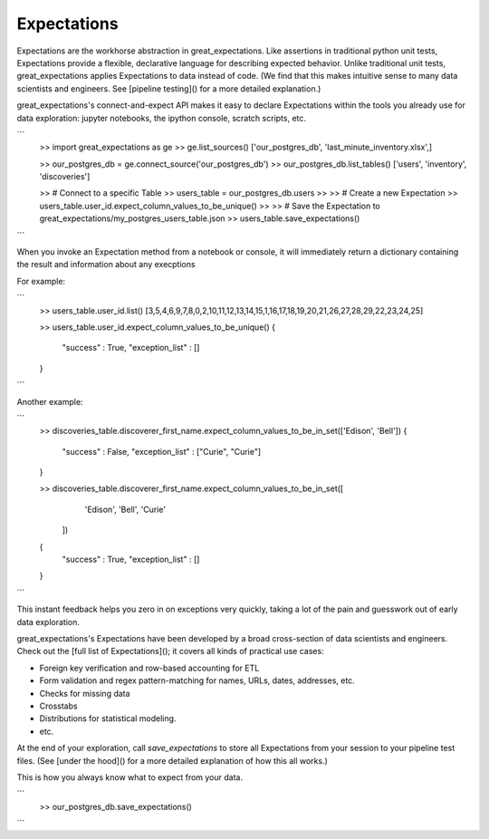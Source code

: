 ================================================================================
Expectations
================================================================================

Expectations are the workhorse abstraction in great_expectations. Like assertions in traditional python unit tests, Expectations provide a flexible, declarative language for describing expected behavior. Unlike traditional unit tests, great_expectations applies Expectations to data instead of code. (We find that this makes intuitive sense to many data scientists and engineers. See [pipeline testing]() for a more detailed explanation.)

great_expectations's connect-and-expect API makes it easy to declare Expectations within the tools you already use for data exploration: jupyter notebooks, the ipython console, scratch scripts, etc.

```
    >> import great_expectations as ge
    >> ge.list_sources()
    ['our_postgres_db', 'last_minute_inventory.xlsx',]

    >> our_postgres_db = ge.connect_source('our_postgres_db')
    >> our_postgres_db.list_tables()
    ['users', 'inventory', 'discoveries']


    >> # Connect to a specific Table
    >> users_table = our_postgres_db.users
    >>
    >> # Create a new Expectation
    >> users_table.user_id.expect_column_values_to_be_unique()
    >>
    >> # Save the Expectation to great_expectations/my_postgres_users_table.json
    >> users_table.save_expectations()
```

When you invoke an Expectation method from a notebook or console, it will immediately return a dictionary containing the result and information about any execptions

For example:

```
    >> users_table.user_id.list()
    [3,5,4,6,9,7,8,0,2,10,11,12,13,14,15,1,16,17,18,19,20,21,26,27,28,29,22,23,24,25]

    >> users_table.user_id.expect_column_values_to_be_unique()
    {
        "success" : True,
        "exception_list" : []
    }
```

Another example:

```
    >> discoveries_table.discoverer_first_name.expect_column_values_to_be_in_set(['Edison', 'Bell'])
    {
        "success" : False,
        "exception_list" : ["Curie", "Curie"]
    }

    >> discoveries_table.discoverer_first_name.expect_column_values_to_be_in_set([
        'Edison', 'Bell', 'Curie'
       ])
    {
        "success" : True,
        "exception_list" : []
    }
```

This instant feedback helps you zero in on exceptions very quickly, taking a lot of the pain and guesswork out of early data exploration.

great_expectations's Expectations have been developed by a broad cross-section of data scientists and engineers. Check out the [full list of Expectations](); it covers all kinds of practical use cases:

* Foreign key verification and row-based accounting for ETL
* Form validation and regex pattern-matching for names, URLs, dates, addresses, etc.
* Checks for missing data
* Crosstabs
* Distributions for statistical modeling. 
* etc.

At the end of your exploration, call `save_expectations` to store all Expectations from your session to your pipeline test files. (See [under the hood]() for a more detailed explanation of how this all works.)

This is how you always know what to expect from your data.

```
    >> our_postgres_db.save_expectations()
```